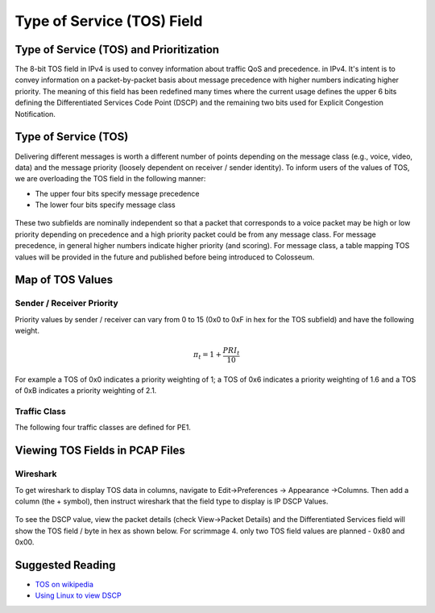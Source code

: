 Type of Service (TOS) Field
=========================

Type of Service (TOS) and Prioritization
---------------------------------------

The 8-bit TOS field in IPv4 is used to convey information about traffic QoS and precedence. in IPv4. It's intent is to convey information on a packet-by-packet basis about message precedence with higher numbers indicating higher priority. The meaning of this field has been redefined many times where the current usage defines the upper 6 bits defining the Differentiated Services Code Point (DSCP) and the remaining two bits used for Explicit Congestion Notification.

Type of Service (TOS)
--------------------

Delivering different messages is worth a different number of points depending on the message class (e.g., voice, video, data) and the message priority (loosely dependent on receiver / sender identity). To inform users of the values of TOS, we are overloading the TOS field in the following manner:

- The upper four bits specify message precedence
- The lower four bits specify message class

.. figure:: /_static/images/user_guide/wiki/type_of_service/type_of_service.png
   :alt: Type of Service
   :align: center

These two subfields are nominally independent so that a packet that corresponds to a voice packet may be high or low priority depending on precedence and a high priority packet could be from any message class. For message precedence, in general higher numbers indicate higher priority (and scoring). For message class, a table mapping TOS values will be provided in the future and published before being introduced to Colosseum.

Map of TOS Values
---------------

Sender / Receiver Priority
~~~~~~~~~~~~~~~~~~~~~~~~~

Priority values by sender / receiver can vary from 0 to 15 (0x0 to 0xF in hex for the TOS subfield) and have the following weight.

.. math::

   \pi_t = 1 + \frac{PRI_t}{10}

For example a TOS of 0x0 indicates a priority weighting of 1; a TOS of 0x6 indicates a priority weighting of 1.6 and a TOS of 0xB indicates a priority weighting of 2.1.

Traffic Class
~~~~~~~~~~~

The following four traffic classes are defined for PE1.

.. figure:: /_static/images/user_guide/wiki/type_of_service/traffic_class.png
   :alt: Traffic Class
   :align: center

Viewing TOS Fields in PCAP Files
------------------------------

Wireshark
~~~~~~~~

To get wireshark to display TOS data in columns, navigate to Edit->Preferences -> Appearance ->Columns. Then add a column (the + symbol), then instruct wireshark that the field type to display is IP DSCP Values.

.. figure:: /_static/images/user_guide/wiki/type_of_service/wireshark.png
   :alt: Wireshark
   :align: center

To see the DSCP value, view the packet details (check View->Packet Details) and the Differentiated Services field will show the TOS field / byte in hex as shown below. For scrimmage 4. only two TOS field values are planned - 0x80 and 0x00.

.. figure:: /_static/images/user_guide/wiki/type_of_service/wireshark_2.png
   :alt: Wireshark 2
   :align: center

Suggested Reading
--------------

- `TOS on wikipedia <https://en.wikipedia.org/wiki/Type_of_service>`_
- `Using Linux to view DSCP <http://conceptsfortheroad.com/2016/01/01/using-linux-to-verify-dscp/>`_
